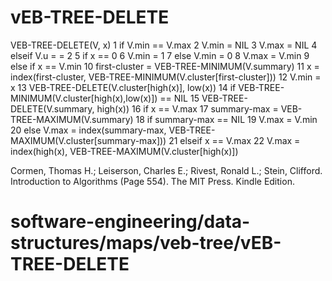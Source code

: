 * vEB-TREE-DELETE

VEB-TREE-DELETE(V, x) 1 if V.min == V.max 2 V.min = NIL 3 V.max = NIL 4
elseif V.u = = 2 5 if x == 0 6 V.min = 1 7 else V.min = 0 8 V.max =
V.min 9 else if x == V.min 10 first-cluster =
VEB-TREE-MINIMUM(V.summary) 11 x = index(first-cluster,
VEB-TREE-MINIMUM(V.cluster[first-cluster])) 12 V.min = x 13
VEB-TREE-DELETE(V.cluster[high(x)], low(x)) 14 if
VEB-TREE-MINIMUM(V.cluster[high(x),low(x)]) == NIL 15
VEB-TREE-DELETE(V.summary, high(x)) 16 if x == V.max 17 summary-max =
VEB-TREE-MAXIMUM(V.summary) 18 if summary-max == NIL 19 V.max = V.min 20
else V.max = index(summary-max,
VEB-TREE-MAXIMUM(V.cluster[summary-max])) 21 elseif x == V.max 22 V.max
= index(high(x), VEB-TREE-MAXIMUM(V.cluster[high(x)])

Cormen, Thomas H.; Leiserson, Charles E.; Rivest, Ronald L.; Stein,
Clifford. Introduction to Algorithms (Page 554). The MIT Press. Kindle
Edition.

* software-engineering/data-structures/maps/veb-tree/vEB-TREE-DELETE
